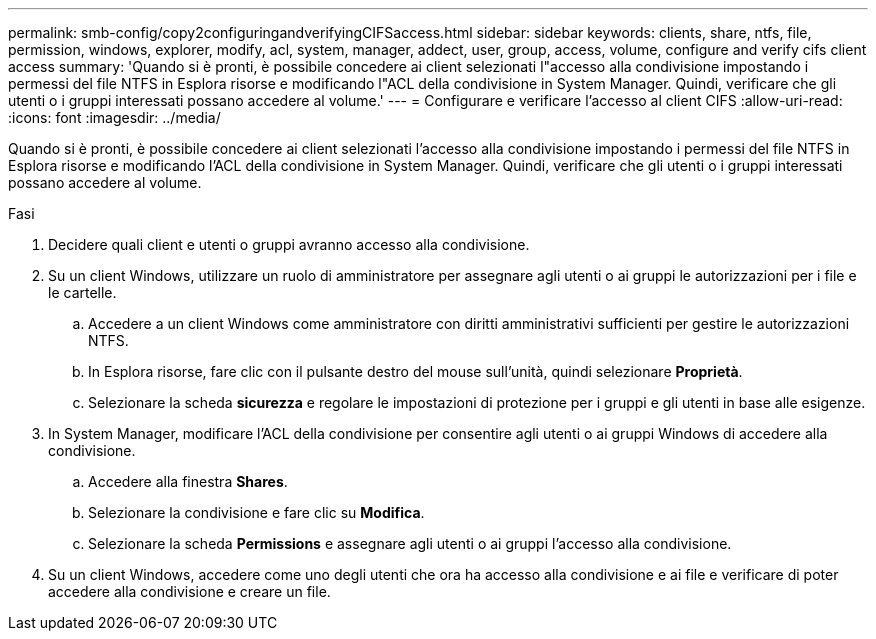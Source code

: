 ---
permalink: smb-config/copy2configuringandverifyingCIFSaccess.html 
sidebar: sidebar 
keywords: clients, share, ntfs, file, permission, windows, explorer, modify, acl, system, manager, addect, user, group, access, volume, configure and verify cifs client access 
summary: 'Quando si è pronti, è possibile concedere ai client selezionati l"accesso alla condivisione impostando i permessi del file NTFS in Esplora risorse e modificando l"ACL della condivisione in System Manager. Quindi, verificare che gli utenti o i gruppi interessati possano accedere al volume.' 
---
= Configurare e verificare l'accesso al client CIFS
:allow-uri-read: 
:icons: font
:imagesdir: ../media/


[role="lead"]
Quando si è pronti, è possibile concedere ai client selezionati l'accesso alla condivisione impostando i permessi del file NTFS in Esplora risorse e modificando l'ACL della condivisione in System Manager. Quindi, verificare che gli utenti o i gruppi interessati possano accedere al volume.

.Fasi
. Decidere quali client e utenti o gruppi avranno accesso alla condivisione.
. Su un client Windows, utilizzare un ruolo di amministratore per assegnare agli utenti o ai gruppi le autorizzazioni per i file e le cartelle.
+
.. Accedere a un client Windows come amministratore con diritti amministrativi sufficienti per gestire le autorizzazioni NTFS.
.. In Esplora risorse, fare clic con il pulsante destro del mouse sull'unità, quindi selezionare *Proprietà*.
.. Selezionare la scheda *sicurezza* e regolare le impostazioni di protezione per i gruppi e gli utenti in base alle esigenze.


. In System Manager, modificare l'ACL della condivisione per consentire agli utenti o ai gruppi Windows di accedere alla condivisione.
+
.. Accedere alla finestra *Shares*.
.. Selezionare la condivisione e fare clic su *Modifica*.
.. Selezionare la scheda *Permissions* e assegnare agli utenti o ai gruppi l'accesso alla condivisione.


. Su un client Windows, accedere come uno degli utenti che ora ha accesso alla condivisione e ai file e verificare di poter accedere alla condivisione e creare un file.

